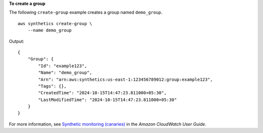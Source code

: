 **To create a group**

The following ``create-group`` example creates a group named ``demo_group``. ::

    aws synthetics create-group \
        --name demo_group

Output::

    {
        "Group": {
            "Id": "example123",
            "Name": "demo_group",
            "Arn": "arn:aws:synthetics:us-east-1:123456789012:group:example123",
            "Tags": {},
            "CreatedTime": "2024-10-15T14:47:23.811000+05:30",
            "LastModifiedTime": "2024-10-15T14:47:23.811000+05:30"
        }
    }

For more information, see `Synthetic monitoring (canaries) <https://docs.aws.amazon.com/AmazonCloudWatch/latest/monitoring/CloudWatch_Synthetics_Canaries.html>`__ in the *Amazon CloudWatch User Guide*.
